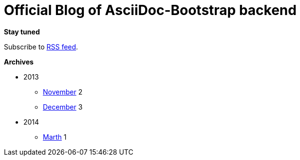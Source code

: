 = Official Blog of AsciiDoc-Bootstrap backend
:description: What's new on this project
:brand: https://github.com/llaville/asciidoc-bootstrap-backend
:rssref: http://www.laurent-laville.org/asciidoc/bootstrap/blog/rss.xml
:jumbotron-fullwidth:
:icons!:
:iconsfont: font-awesome
:iconsfontdir: ./fonts/font-awesome
:imagesdir: ./images
:css-signature: blog

[role="well-sm"]
**********
*Stay tuned*

Subscribe to http://www.laurent-laville.org/asciidoc/bootstrap/blog/rss.xml[RSS feed].

*Archives*

[style="archives"]
- 2013
** link:201311.html[November] [badge pull-right]#2#
** link:201312.html[December] [badge pull-right]#3#
- 2014
** link:201403.html[Marth] [badge pull-right]#1#
**********

